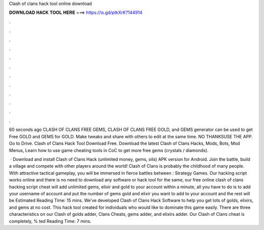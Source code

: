 Clash of clans hack tool online download



𝐃𝐎𝐖𝐍𝐋𝐎𝐀𝐃 𝐇𝐀𝐂𝐊 𝐓𝐎𝐎𝐋 𝐇𝐄𝐑𝐄 ===> https://is.gd/ptkXrK?144914



.



.



.



.



.



.



.



.



.



.



.



.

60 seconds ago CLASH OF CLANS FREE GEMS, CLASH OF CLANS FREE GOLD, and GEMS generator can be used to get Free GOLD and GEMS for GOLD. Make tweaks and share with others to edit at the same time. NO THANKSUSE THE APP. Go to Drive. Clash of Clans Hack Tool Download Free. Download the latest Clash of Clans Hacks, Mods, Bots, Mod Menus, Learn how to use game cheating tools in CoC to get more free gems (crystals / diamonds).

 · Download and install Clash of Clans Hack (unlimited money, gems, oils) APK version for Android. Join the battle, build a village and compete with other players around the world! Clash of Clans is probably the childhood of many people. With attractive tactical gameplay, you will be immersed in fierce battles between : Strategy Games. Our hacking script works online and there is no need to download any software or hack tool for the same, our free online clash of clans hacking script cheat will add unlimited gems, elixir and gold to your account within a minute, all you have to do is to add your username of account and put the number of gems gold and elixir you want to add to your account and the rest will be Estimated Reading Time: 15 mins. We’ve developed Clash of Clans Hack Software to help you get lots of golds, elixirs, and gems at no cost. This hack tool created for individuals who would like to dominate this game easily. There are three characteristics on our Clash of golds adder, Clans Cheats, gems adder, and elixirs adder. Our Clash of Clans cheat is completely, % ted Reading Time: 7 mins.
